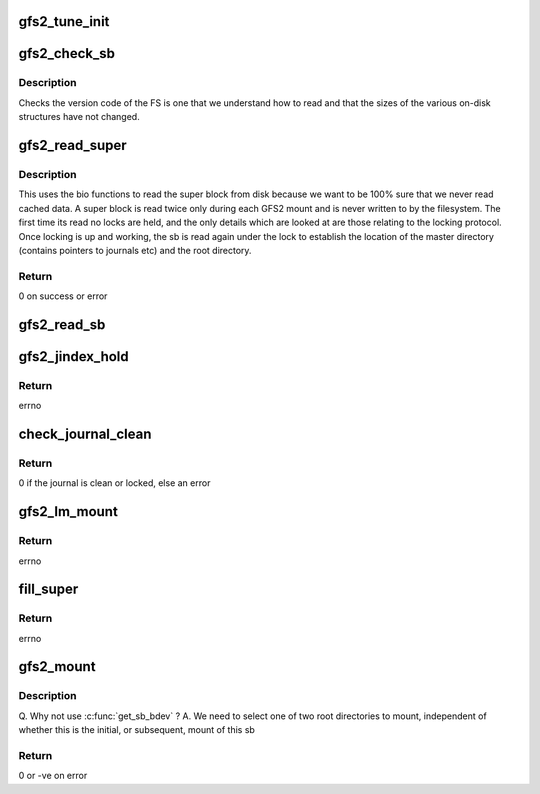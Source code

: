 .. -*- coding: utf-8; mode: rst -*-
.. src-file: fs/gfs2/ops_fstype.c

.. _`gfs2_tune_init`:

gfs2_tune_init
==============

.. c:function:: void gfs2_tune_init(struct gfs2_tune *gt)

    Fill a gfs2_tune structure with default values

    :param struct gfs2_tune \*gt:
        tune

.. _`gfs2_check_sb`:

gfs2_check_sb
=============

.. c:function:: int gfs2_check_sb(struct gfs2_sbd *sdp, int silent)

    Check superblock

    :param struct gfs2_sbd \*sdp:
        the filesystem

    :param int silent:
        Don't print a message if the check fails

.. _`gfs2_check_sb.description`:

Description
-----------

Checks the version code of the FS is one that we understand how to
read and that the sizes of the various on-disk structures have not
changed.

.. _`gfs2_read_super`:

gfs2_read_super
===============

.. c:function:: int gfs2_read_super(struct gfs2_sbd *sdp, sector_t sector, int silent)

    Read the gfs2 super block from disk

    :param struct gfs2_sbd \*sdp:
        The GFS2 super block

    :param sector_t sector:
        The location of the super block

    :param int silent:
        *undescribed*

.. _`gfs2_read_super.description`:

Description
-----------

This uses the bio functions to read the super block from disk
because we want to be 100% sure that we never read cached data.
A super block is read twice only during each GFS2 mount and is
never written to by the filesystem. The first time its read no
locks are held, and the only details which are looked at are those
relating to the locking protocol. Once locking is up and working,
the sb is read again under the lock to establish the location of
the master directory (contains pointers to journals etc) and the
root directory.

.. _`gfs2_read_super.return`:

Return
------

0 on success or error

.. _`gfs2_read_sb`:

gfs2_read_sb
============

.. c:function:: int gfs2_read_sb(struct gfs2_sbd *sdp, int silent)

    Read super block

    :param struct gfs2_sbd \*sdp:
        The GFS2 superblock

    :param int silent:
        Don't print message if mount fails

.. _`gfs2_jindex_hold`:

gfs2_jindex_hold
================

.. c:function:: int gfs2_jindex_hold(struct gfs2_sbd *sdp, struct gfs2_holder *ji_gh)

    Grab a lock on the jindex

    :param struct gfs2_sbd \*sdp:
        The GFS2 superblock

    :param struct gfs2_holder \*ji_gh:
        the holder for the jindex glock

.. _`gfs2_jindex_hold.return`:

Return
------

errno

.. _`check_journal_clean`:

check_journal_clean
===================

.. c:function:: int check_journal_clean(struct gfs2_sbd *sdp, struct gfs2_jdesc *jd)

    Make sure a journal is clean for a spectator mount

    :param struct gfs2_sbd \*sdp:
        The GFS2 superblock

    :param struct gfs2_jdesc \*jd:
        The journal descriptor

.. _`check_journal_clean.return`:

Return
------

0 if the journal is clean or locked, else an error

.. _`gfs2_lm_mount`:

gfs2_lm_mount
=============

.. c:function:: int gfs2_lm_mount(struct gfs2_sbd *sdp, int silent)

    mount a locking protocol

    :param struct gfs2_sbd \*sdp:
        the filesystem

    :param int silent:
        if 1, don't complain if the FS isn't a GFS2 fs

.. _`gfs2_lm_mount.return`:

Return
------

errno

.. _`fill_super`:

fill_super
==========

.. c:function:: int fill_super(struct super_block *sb, struct gfs2_args *args, int silent)

    Read in superblock

    :param struct super_block \*sb:
        The VFS superblock

    :param struct gfs2_args \*args:
        *undescribed*

    :param int silent:
        Don't complain if it's not a GFS2 filesystem

.. _`fill_super.return`:

Return
------

errno

.. _`gfs2_mount`:

gfs2_mount
==========

.. c:function:: struct dentry *gfs2_mount(struct file_system_type *fs_type, int flags, const char *dev_name, void *data)

    Get the GFS2 superblock

    :param struct file_system_type \*fs_type:
        The GFS2 filesystem type

    :param int flags:
        Mount flags

    :param const char \*dev_name:
        The name of the device

    :param void \*data:
        The mount arguments

.. _`gfs2_mount.description`:

Description
-----------

Q. Why not use \ :c:func:`get_sb_bdev`\  ?
A. We need to select one of two root directories to mount, independent
of whether this is the initial, or subsequent, mount of this sb

.. _`gfs2_mount.return`:

Return
------

0 or -ve on error

.. This file was automatic generated / don't edit.

